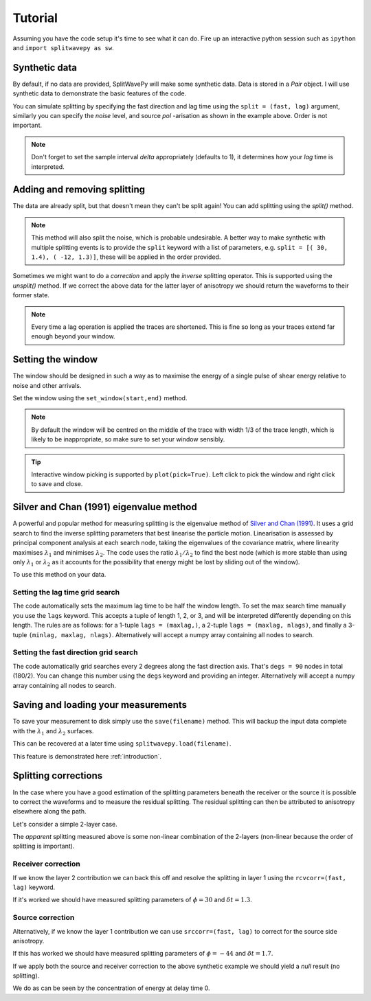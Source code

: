 .. _tutorial:

****************************************************
Tutorial
****************************************************

Assuming you have the code setup it's time to see what it can do.  Fire up an interactive python session such as ``ipython`` and ``import splitwavepy as sw``.

.. nbplot::
	:include-source:
	
	import splitwavepy as sw

Synthetic data
---------------------

By default, if no data are provided, SplitWavePy will make some synthetic data.  Data is stored in a *Pair* object.
I will use synthetic data to demonstrate the basic features of the code.

.. .. autoclass:: splitwavepy.core.pair.Pair

.. nbplot::
	:include-source:

	data = sw.Pair( split=( 30, 1.4), noise=0.03, pol=-15.8, delta=0.05)
	data.plot()

You can simulate splitting by specifying the fast direction and lag time using the ``split = (fast, lag)`` argument, similarly you can specify the *noise* level, and source *pol* -arisation as shown in the example above.  Order is not important.

.. note::
    Don't forget to set the sample interval *delta* appropriately (defaults to 1), it determines how your *lag* time is interpreted. 

Adding and removing splitting
------------------------------

The data are already split, but that doesn't mean they can't be split again!   You can add splitting using the *split()* method.

.. nbplot::
	:include-source:
	
	data.split( -12, 1.3) # fast, lag 
	data.plot()
	
.. note::
	This method will also split the noise, which is probable undesirable.  A better way to make synthetic with multiple splitting events is to provide the ``split`` keyword with a list of parameters, e.g. ``split = [( 30, 1.4), ( -12, 1.3)]``, these will be applied in the order provided.

Sometimes we might want to do a *correction* and apply the *inverse* splitting operator.  This is supported using the *unsplit()* method.  If we correct the above data for the latter layer of anisotropy we should return the waveforms to their former state.

.. nbplot::
	:include-source:

	data.unsplit( -12, 1.3)
	data.plot()

.. note::  
	Every time a lag operation is applied the traces are shortened.  
	This is fine so long as your traces extend far enough beyond your window.  

.. _window:

Setting the window
----------------------------
	
The window should be designed in such a way as to maximise the energy of a single pulse of shear energy relative to noise and other arrivals.

Set the window using the ``set_window(start,end)`` method.

.. nbplot::
	:include-source:

	data.set_window( 15, 32) # start, end 
	data.plot()

.. note::
    By default the window will be centred on the middle of the trace with width 1/3 of the trace length, which is likely to be inappropriate, so make sure to set your window sensibly.
	 
.. tip::
	Interactive window picking is supported by ``plot(pick=True)``.  Left click to pick the window and right click to save and close.

.. .. nbplot::
	:include-source:

.. .. tip::
.. 	If the interactive plotting is not working you might need to add ``backend : TkAgg`` as a line
.. 	in your ``~/.matplotlib/matplotlibrc`` file.

	
.. .. note::
..
.. 	This brings me to a subtle but fundamental point about SplitWavePy, it works by a *centrality* principle.  Every lag operation involves a shift in the data, and must maintain balance on the centre sample.  Therefore every shift must always be an even number of samples (x trace shifts half *lag* to the left, y trace shifts half *lag* to the right).  To ensure a balanced centre point all *Window* objects must have an odd *width*.  This should affect how you pick a *Window*.  You want the shear energy  in the middle of the *Window*, narrow enough to avoid surrounding energy, and wide enough to capture relevant energy with a bit extra for 'spreading room'.
	

	
Silver and Chan (1991) eigenvalue method
-----------------------------------------

A powerful and popular method for measuring splitting is the eigenvalue method of `Silver and Chan (1991) <http://onlinelibrary.wiley.com/doi/10.1029/91JB00899/abstract>`_.  It uses a grid search to find the inverse splitting parameters that best linearise the particle motion.  Linearisation is assessed by principal component analysis at each search node, taking the eigenvalues of the covariance matrix, where linearity maximises :math:`\lambda_1` and minimises :math:`\lambda_2`.  The code uses the ratio :math:`\lambda_1/\lambda_2` to find the best node (which is more stable than using only :math:`\lambda_1` or :math:`\lambda_2` as it accounts for the possibility that energy might be lost by sliding out of the window).

To use this method on your data.

.. nbplot::
	:include-source:
	
	measure = sw.EigenM(data)
	measure.plot()

.. Changing the surface display
.. ``````````````````````````````
..
.. It is quite common to plot the :math:`\lambda_2` surface.  To do this you use the keyword ``vals = measure.lam2``, in fact any combination of :math:`\lambda_1` and :math:`\lambda_2` can be plotted in this way, for example you might have noticed that by default the code plots :math:`(\lambda_1-\lambda_2)/\lambda_2`.  Additionally, the title can be changed ``title = r'$\lambda_2$'``, a marker can be added at the max :math:`\lambda_1/\lambda_2` location ``marker=True``, and the 95\% confidence contour can be plotted ``conf95=True``.
..
.. .. This latter is the contour at the value of :math:`\lambda_2` that is 95% of the time, according to an F-test, which uses the noise level on the corrected residual trace (:math:\lambda_2 min) and a data determined estimate of the degrees of freedom (the code uses the coefficients of `Walsh et al., 2014 <http://onlinelibrary.wiley.com/doi/10.1002/jgrb.50386/full>`_).  To change the colour bar use ``cmap`` to a valid matplotlib colourmap.
..
.. .. nbplot::
.. 	:include-source:
..
.. 	measure.plot(vals=measure.lam2, title=r'$\lambda_2$', marker=True, conf95=True, cmap='viridis_r')
	
.. This example demonstrates that the ratio of :math:`\lambda_1` to :math:`\lambda_2` is much more sharply focused around the solution than a single eigenvalue :math:`\lambda_2` or :math:`\lambda_1` surface.
..
.. Furthermore, :math:`\lambda_1/\lambda_2` is dimensionless, and automatically normalised to the signal to noise ratio.  It's energy is strongly focused in the 95% confidence region, as would be expected for a proper error surface.  These properties suggest (to me), that surfaces of this type are much more appropriate for error surface stacking techniques than the (scaled) :math:`\lambda_2` surfaces that are normally used.

.. _setgrid:

Setting the lag time grid search
``````````````````````````````````
The code automatically sets the maximum lag time to be half the window length.  To set the max search time manually you use the ``lags`` keyword.  This accepts a tuple of length 1, 2, or 3, and will be interpreted differently depending on this length.  The rules are as follows: for a 1-tuple ``lags = (maxlag,)``, a 2-tuple ``lags = (maxlag, nlags)``, and finally a 3-tuple ``(minlag, maxlag, nlags)``.  Alternatively will accept a numpy array containing all nodes to search.

Setting the fast direction grid search
````````````````````````````````````````

The code automatically grid searches every 2 degrees along the fast direction axis.  That's ``degs = 90`` nodes in total (180/2).  You can change this number using the ``degs`` keyword and providing an integer.  Alternatively will accept a numpy array containing all nodes to search.


.. Tabulating the result
.. ----------------------
..
.. Oftentimes it is useful to reduce your measurement to tabular form.
.. This facilitates the analysis of a set of measurements in a spreadsheet type environment.
.. This is achievable by the ``report()`` method.  By default this will print a
.. tabular summary of your measurement to screen.
..
.. - By default tabular data is reported with the following information:
..
.. +------------+------------+-----------+
.. | Header 1   | Header 2   | Header 3  |
.. +============+============+===========+
.. | body row 1 | column 2   | column 3  |
.. +------------+------------+-----------+
..
..
.. .. note::
.. 	By reducing your measurement to tabular form you are losing valuable information.  Therefore do not rely on ``report()`` to backup your measurements.
.. 	Backup your measurements using ``save()``.


Saving and loading your measurements
-------------------------------------

To save your measurement to disk simply use the ``save(filename)`` method.
This will backup the input data complete with the :math:`\lambda_1` and :math:`\lambda_2` surfaces.

This can be recovered at a later time using ``splitwavepy.load(filename)``.

This feature is demonstrated here :ref:`introduction`.

Splitting corrections
----------------------

In the case where you have a good estimation of the splitting parameters beneath the receiver or the source it is possible to correct the waveforms and to measure the residual splitting.  The residual splitting can then be attributed to anisotropy elsewhere along the path.

Let's consider a simple 2-layer case.

.. nbplot::
	:include-source:
	
	# srcside and rceiver splitting parameters
	srcsplit = (  30, 1.3)
	rcvsplit = ( -44, 1.7)
	
	# Create synthetic
	a = sw.Pair( split=([ srcsplit, rcvsplit]), noise=0.03, delta=0.02)

	# standard measurement
	m = sw.EigenM(a, lags=(3,))
	m.plot()
	
The *apparent* splitting measured above is some non-linear combination of the 2-layers (non-linear because the order of splitting is important).

Receiver correction
``````````````````````
If we know the layer 2 contribution we can back this off and resolve the splitting in layer 1 using the ``rcvcorr=(fast, lag)`` keyword.
	
.. nbplot::
	:include-source:
	
	m = sw.EigenM(a, lags=(3,), rcvcorr=(-44,1.7))
	m.plot()
	
If it's worked we should have measured splitting parameters of :math:`\phi=30` and :math:`\delta t =1.3`.
	
Source correction
``````````````````

Alternatively, if we know the layer 1 contribution we can use
``srccorr=(fast, lag)`` to correct for the source side anisotropy.

.. nbplot::
	:include-source:
	
	m = sw.EigenM(a, lags=(3,), srccorr=(30,1.3))	
	m.plot()
	
If this has worked we should have measured splitting parameters of :math:`\phi=-44` and :math:`\delta t =1.7`.

If we apply both the source and receiver correction to the above synthetic example we should yield a *null* result (no splitting).

.. nbplot::
	:include-source:
	
	m = sw.EigenM(a, lags=(3,), rcvcorr=(-44,1.7), srccorr=(30,1.3))
	m.plot()

We do as can be seen by the concentration of energy at delay time 0.


.. Measurement stacking
.. ---------------------













